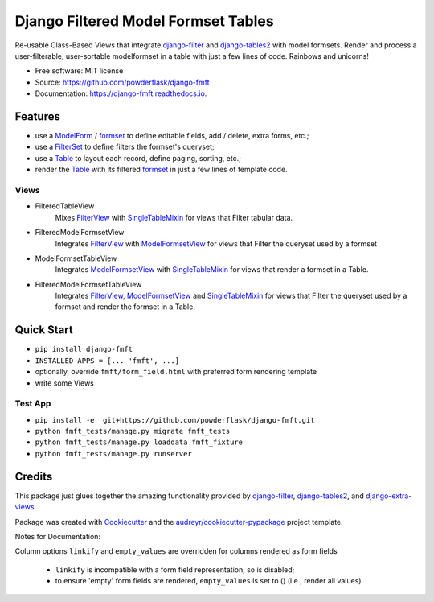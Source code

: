 ====================================
Django Filtered Model Formset Tables
====================================


.. image:: https://img.shields.io/pypi/v/django_fmft.svg
        :target: https://pypi.python.org/pypi/django_fmft

.. image:: https://img.shields.io/travis/powderflask/django_fmft.svg
        :target: https://travis-ci.com/powderflask/django_fmft

.. image:: https://readthedocs.org/projects/django-fmft/badge/?version=latest
        :target: https://django-fmft.readthedocs.io/en/latest/?version=latest
        :alt: Documentation Status


.. image:: https://pyup.io/repos/github/powderflask/django_fmft/shield.svg
     :target: https://pyup.io/repos/github/powderflask/django_fmft/
     :alt: Updates



Re-usable Class-Based Views that integrate django-filter_ and django-tables2_ with model formsets.
Render and process a user-filterable, user-sortable modelformset in a table with just a few lines of code.
Rainbows and unicorns!


* Free software: MIT license
* Source: https://github.com/powderflask/django-fmft
* Documentation: https://django-fmft.readthedocs.io.


Features
--------
* use a ModelForm_ / formset_ to define editable fields, add / delete, extra forms, etc.;
* use a FilterSet_ to define filters the formset's queryset;
* use a Table_ to layout each record, define paging, sorting, etc.;
* render the Table_ with its filtered formset_ in just a few lines of template code.

Views
=====
* FilteredTableView
    Mixes FilterView_ with SingleTableMixin_ for views that Filter tabular data.

* FilteredModelFormsetView
    Integrates FilterView_ with ModelFormsetView_ for views that Filter the queryset used by a formset

* ModelFormsetTableView
    Integrates ModelFormsetView_ with SingleTableMixin_ for views that render a formset in a Table.

* FilteredModelFormsetTableView
    Integrates FilterView_, ModelFormsetView_ and SingleTableMixin_ for views that Filter the queryset used by a formset
    and render the formset in a Table.

Quick Start
-----------
* ``pip install django-fmft``
* ``INSTALLED_APPS = [... 'fmft', ...]``
* optionally, override ``fmft/form_field.html`` with preferred form rendering template
* write some Views

Test App
========
* ``pip install -e  git+https://github.com/powderflask/django-fmft.git``
* ``python fmft_tests/manage.py migrate fmft_tests``
* ``python fmft_tests/manage.py loaddata fmft_fixture``
* ``python fmft_tests/manage.py runserver``


Credits
-------

This package just glues together the amazing functionality provided by
django-filter_, django-tables2_, and django-extra-views_

Package was created with Cookiecutter_ and the `audreyr/cookiecutter-pypackage`_ project template.

.. _queryset: https://docs.djangoproject.com/en/dev/ref/models/querysets/
.. _ModelForm: https://docs.djangoproject.com/en/dev/topics/forms/modelforms/
.. _formset: https://docs.djangoproject.com/en/dev/topics/forms/modelforms/#model-formsets
.. _django-tables2: https://django-tables2.readthedocs.io/en/latest/index.html
.. _Table: https://django-tables2.readthedocs.io/en/latest/index.html
.. _SingleTableMixin: https://django-tables2.readthedocs.io/en/latest/pages/api-reference.html#views-view-mixins-and-paginators
.. _django-filter: https://django-filter.readthedocs.io/en/stable/index.html
.. _FilterSet: https://django-filter.readthedocs.io/en/stable/guide/usage.html#the-filter
.. _FilterView: https://django-filter.readthedocs.io/en/stable/guide/usage.html#generic-view-configuration
.. _django-extra-views: https://django-extra-views.readthedocs.io/en/latest/index.html
.. _ModelFormsetView: https://django-extra-views.readthedocs.io/en/latest/pages/formset-views.html#modelformsetview
.. _Cookiecutter: https://github.com/audreyr/cookiecutter
.. _`audreyr/cookiecutter-pypackage`: https://github.com/audreyr/cookiecutter-pypackage


Notes for Documentation:

Column options ``linkify`` and ``empty_values`` are overridden for columns rendered as form fields

    * ``linkify`` is incompatible with a form field representation, so is disabled;
    * to ensure 'empty' form fields are rendered, ``empty_values`` is set to () (i.e., render all values)
